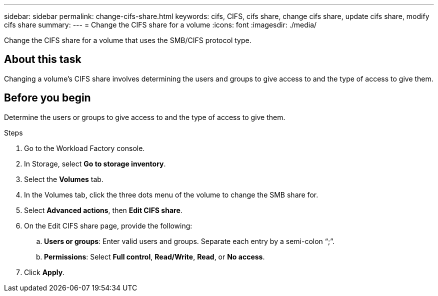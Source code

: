 ---
sidebar: sidebar
permalink: change-cifs-share.html
keywords: cifs, CIFS, cifs share, change cifs share, update cifs share, modify cifs share
summary: 
---
= Change the CIFS share for a volume
:icons: font
:imagesdir: ./media/

[.lead]
Change the CIFS share for a volume that uses the SMB/CIFS protocol type. 

== About this task
Changing a volume's CIFS share involves determining the users and groups to give access to and the type of access to give them. 

== Before you begin
Determine the users or groups to give access to and the type of access to give them. 

.Steps
. Go to the Workload Factory console. 
. In Storage, select *Go to storage inventory*. 
. Select the *Volumes* tab. 
. In the Volumes tab, click the three dots menu of the volume to change the SMB share for. 
. Select *Advanced actions*, then *Edit CIFS share*. 
. On the Edit CIFS share page, provide the following: 
.. *Users or groups*: Enter valid users and groups. Separate each entry by a semi-colon “;”. 
.. *Permissions*: Select *Full control*, *Read/Write*, *Read*, or *No access*. 
. Click *Apply*.
